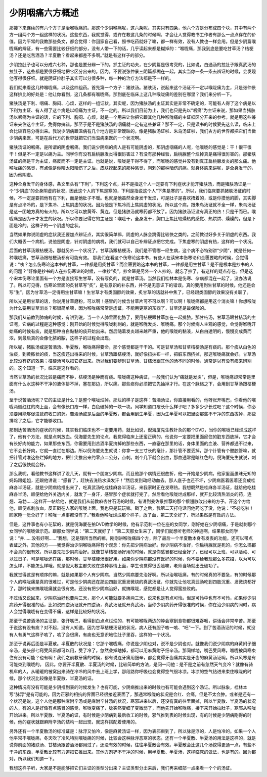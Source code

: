 少阴咽痛六方概述
================

那接下来连续的有六个方子是治喉咙痛的。那这个少阴喉痛呢，这六条呢，其实只有四条，他六个方是分布成四个块，其中有两个方一组两个方一组这样的状况。这些东西，我就觉得，或许在教这几条的时候啊，才会让人觉得教书工作者有那么一点点存在的价值。因为平常的我教那些条文，都会觉得：你回家自己看，照书吃药就好了嘛，都一样有效，没有人教也一样会用。但是少阴篇喉咙痛的辨证，有一些需要比较仔细的部分，没有人带一下的话，几乎读起来都是糊掉的：“喉咙痛，那我到底是要吃甘草汤？桔梗汤？还是吃苦酒汤？半夏散？看起来都差不多啊。”就是有这样子的部分。
 
少阴拉肚子也可以分成六七种，那也是要分辨一下的。抓主证的功夫，在少阴篇是很考究的，比如说，白通汤的拉肚子跟真武汤的拉肚子，这些都是要很仔细地把它区分出来的。因为，不要说张仲景三阴篇都糊在一起，其实当你一条一条去辨证的时候，会发现他写得很仔细。就是阴证拉肚子其实可以分很多种，每一种的治疗方法都是不一样的。

我们就来看这几种喉咙痛，以及这四组药。首先第一个方子：猪肤汤。猪肤汤，说起来这个汤证不一定以喉咙痛为主，只是张仲景这样排比的好处是：他让你看到，这几条都有喉咙痛。那到底在临床上这几种喉咙痛的差别在哪里？我们来分析一下。
 
猪肤汤是下利、咽痛、胸闷、心烦，这样的一组证状。其实呢，因为猪肤汤的主证其实是非常不确定的，可能有人得了这个病是以下利为主证、有人得了这个病是以咽痛为主证，不一定的。所以我们目前为止，我们也只是先以“咽痛”为主证来说，那如果当猪肤汤以咽痛为主证的话，它的下利、胸闷、心烦，就是一个用来让你把它跟其他几种喉咙痛的主证框区分开来的参考。就是用这些兼证来夹住这个主证，免得你搞错。那至于是不是猪肤汤的咽痛就一定有这些兼证？那不一定，只是读书的时候要先这么读，临床上会比较容易分得出来。我说少阴病跟温病有几个地方是非常暧昧的，像是猪肤汤证啦、朱鸟汤证啦，我们古方的世界都把它们当做少阴病来医，可是在后代方的世界就把它们当温病来医的一个状况啊。
 
猪肤汤证的咽痛，是所谓的阴虚咽痛。我们说少阴病的病人是有可能阴虚的，那阴虚咽痛的人呢，他喉咙的感觉是：干！很干很干！但是不一定是以痛为主。同学你有没有扁桃腺发炎得很厉害过？有没有那种经验，扁桃腺整个烂掉真是痛得很厉害的。那猪肤汤证的痛是干为主证，痛反而不一定是主证。也就是说，喉咙是干得不得了，而喉咙的感觉并没有到真正扁桃腺发炎的那么痛。他喉咙痛的感觉，有点像是你晒太阳晒伤了之后，皮肤摸起来的那种感觉，刺刺的那种晒伤的痛。就身体感来讲呢，是全身发干的，因为他阴虚。
 
这种全身发干的身体感，条文里头有“下利”，下利这个点，并不是指这个人一定要有下利症状才能开猪肤汤，而是猪肤汤证是一个“少阴底”的全身阴虚的状况，因此这个人的下焦是寒的，下利是指说这个人“下焦是寒的”。所以，我们临床要抓猪肤汤证的时候，不一定是要抓他有在下利，而是他肚子不暖。也就是他虽然全身发干发烦，可是肚子是喜欢捂着的，或是你摸他的脚，其实脚是有点冷冷的，是下焦冷、上焦阴虚的状况。因为他是下焦冷而上焦阴虚的状况，所以这个病，跟朱鸟汤证就不全一样，朱鸟汤证是这一团地方真的有火的，所以它可以放黄芩、黄连，但是猪肤汤就寒药都不放了。因为猪肤汤证没有真正的热！只是干而已。喉咙痛是因为干才发生的状况。所以你要记得它的主证是：喉咙干，全身发干，胸口上焦比较燥热的感觉、热烘烘、燥燥的，但是下面是冷的。这样子的一个阴虚的症状。
 
当然如果你说阴虚的症状我还要加点辨证点，其实很简单嘛，阴虚的人脉会跳得比较快之类的，之前教过好多关于阴虚的东西。我们大概丢一个病机，说他是阴虚，针对阴虚的病机，我们就可以自己补辨证点把它完成。下焦虚寒的阴虚有热，这样的一个状况。
 
后面的甘草汤跟桔梗汤，那就另外一个状况了。甘草汤跟桔梗汤，我们是不管哪一经生病，这个病不必特别讲“少阴”，就是任何一种喉咙痛，甘草汤跟桔梗汤都有可能有效。
那我们在看这个伤寒论这本书，有些人在读宋本伤寒论和金匮要略的时候，会觉得说：“咦？怎么伤寒论这本书的甘草，一律都是用炙甘草？而金匮要略这本书的甘草，一律都是用生甘草？是不是根本是抄书的人的问题？”好像是抄书的人在抄伤寒论的时候，一律抄“炙”，抄金匮是另外一个人抄的，就忘了抄了，有这样的疑点存在。但是这个宋本伤寒论里面有一个方是直接写生甘草，没有写炙的，就是甘草汤。当然我们桂林本是伤寒、杂病都混在一起了，没办法说了。所以可见得，伤寒论里面的炙甘草写“炙”，是有意识的补东西，并不是无意识下的错误。真的要用到生甘草的时候，他还是会写“生”。因为甘草汤一定得用生甘草嘛！生甘草才有类固醇的效果，炙甘草的话就补中焦了，已经跟类固醇的效果没有关联了。
 
所以光是用甘草的话，你说用甘草磨粉，可以啊！感冒的时候含甘草片可不可以啊？可以啊！喉咙痛都是用这个消炎嘛！你想喉咙为什么要用甘草消炎？那很简单嘛，因为喉咙痛常常是虚证，不能用更寒的东西了，甘草还是最保险的。
 
那我们从前教到肺痈的时候，有讲到说，当一个人肺里面化脓了，要用桔梗跟甘草加在一起排脓。那甘桔汤，甘草汤跟甘桔汤的主证呢，它病的过程是这种感觉：刚开始的时候觉得喉咙刺刺的，就是喉咙发炎、喉咙痛。那个时候病人主观的感觉，会觉得喉咙开始痛的时候有痰，就是那种白白黏黏的痰开始出来。然后随着发炎越来越严重，他的喉咙的黏液，从白白透明的，慢慢变成黄而浓，到最后真的会像化脓的脓，这样子的过程会出现。
 
所以呢，猪肤汤或是苦酒汤、半夏散，喉咙痛得要命，那个感觉都是干干的。可是甘草汤和甘草桔梗汤是有痰的。那个痰从白色的浊痰，到黄脓状的痰，当这痰还出得来的时候，甘草汤跟桔梗汤，就好像扭抹布一样，把脏东西挤掉，那这喉咙痛就会好。甘草汤比较没有挤的效果；桔梗汤可以把它挤出来。所以我们要辨别甘草汤、甘桔汤跟其他的汤不同的时候，通常是以有没有痰来辨别的。这个知道一下，临床是这样看的。
 
当然甘草汤的状况比较是痛而不肿，桔梗汤是肿而有痰。喉咙痛这种病证，一般我们认为“痛就是发炎”，但是，喉咙痛却常常是里面有什么水这种不干净的液体排不掉，塞在那边，所以痛。那些痰你必须把它先抽掉才行。在这个脉络之下，会用到甘草汤跟桔梗汤。
 
至于说苦酒汤呢？它的主证是什么？是整个喉咙烂掉。那烂的样子是这样：苦酒汤证，你直接用看的，他呀张开嘴巴，你看他的喉咙两侧红红的肉上面，会有像长口疮一样，白色破掉的一块一块。同学知道口疮长什么样子吧？多多少少长过吧？这个时候，你必须要用能够促进敛疮收口的药。苦酒汤或是后面的半夏散，都会用到生半夏，因为生半夏可以把里面那些不干净的东西拔掉，那些排除了之后，它才能够收口。
 
那到达苦酒汤的症状的时候，其实我们临床也不一定要用药，就比如说，倪海厦先生教针灸的那个DVD，当你的喉咙已经烂成这样了，他有个方法，就是点刺放血。倪海厦先生的论点，我觉得临床上还蛮正确的，他说你一定要把里面瘀住的脏东西放掉，它才会有长好肉的能力，如果那些东西，你需要用到苦酒半夏挤掉的那些东西，一直塞在那里的话，身体里面的血液、营养都通不过来，它不会长好肉，它就一直烂在那边。所以倪海厦先生就说：你拿一支三寸长的毫针，那针管不要丢掉，那个针管有个塑胶管嘛，就把针管对准这些烂掉的地方，把针尖推出来约零点二公分，点刺。刺个几下就会出血，那血通常是暗红色的。倪海厦先生就说，刺了之后很快就会好。
 
那么我呢，看他教书这样讲了没几天，就有一个朋友少阴病，而且他那个病情还很曲折，他一开始是少阴病，他家里面愚昧无知的妈妈跟姐姐，还跟他讲说：“感冒了，赶快去洗热水澡发汗！”然后发到动经动血去。那人底子也还不坏，少阴病医着医着还变成桂麻各半汤证，就是少阴病给推出来了，吃真武汤吃成桂麻各半汤证，来我家时正在发寒热。我想既然是桂麻各半汤证，就给他吃桂麻各半汤，顺便给他外关透内关，就发了一身汗，感冒那个症状就打完了。然后看他喉咙烂成那样，就开比较清热消炎的药，连翘、马勃……这样开一帖给他，就是我们从前教麻杏甘石汤的时候，有讲到姜佐景推荐的那个银翘散改出来的方子。开这个方给他，顺便点刺放血，反正戳在人家的喉咙上面，我也只是玩玩嘛。戳了之后，我第二天打电话问他药吃了没，他说：“不必吃啦！回家睡一觉全好了！喉咙一点事都没有了。”我看他喉咙烂成那个样子，放了血，第二天全好了，所以果然是有效的方法。
 
但是，这件事也有小花絮的，就是倪海厦在拍DVD教学的时候，他有示范刺一位在座的女同学，刚好她在少阴咽痛，于是就刺那个女同学的喉咙做示范。跟那女同学说：“第二天就好了！”第二天那女生来了，同学们就想听老师的神迹啊，结果那女同学说：“并……没有好啊……”我想，这是理所当然的嘛，刚刚讲喉咙痛四个方，除了最后一个半夏散本身有发表的功能，还可以带点表证之外，其他的方——我觉得治少阴喉咙痛得有个观念：你先把少阴病治好。你少阴病不治好，你扁桃腺就是死的，你怎么搞都不会真的很有效，所以要先把少阴病治好。就像甘草桔梗汤好用的时候，就是你感冒都已经全好了，已经可以上班、可以活动、可以过日子，可是喉咙还在痛，那时候，甘草桔梗汤很好用。如果你少阴病都没有医好的时候，你不要给我玩那么多花招，以为可以怎么样，不能怎么样哦。就是倪大教主都失败在这种事情上面，学生也觉得很丢脸嘛，老师当场就出丑破功了。
 
我就觉得这是有顺序的嘛，就是如果那个人有少阴病，当然少阴病要先治好啊。所以治喉咙痛，有的时候真的不要急，有的时候那个人的喉咙痛是真的很难过，可是他少阴病还在那边四肢沉重发微烧的真武汤证，你就先让他吃真武汤吃到四肢沉重、发微烧都好了，那时候来搞喉咙痛就会很有效。还没有把少阴病治好，就搞喉咙，感觉都是让人觉得蛮挫败的。
 
不过话又说回来，少阴病治好也要两三天，那个人可能就要多痛两三天，说来也是有点可怜。但是可怜中也有不可怜，如果你少阴病药开得很准的话，比如说四逆汤证就开四逆汤，真武汤证就开真武汤，当你少阴病药开得很准的时候，你在治少阴病的同时，病人会觉得喉咙有在变得不痛，这样是比较好的状况。
 
那至于说苦酒汤的主证是，张开嘴巴，看得到白点点烂烂的，有可能喉咙两边的肿会塞到食物都很难吞咽，讲话会非常辛苦。那至于说这有没有痰？对不起，没有人知道。因为甘草桔梗汤证的状况，病人还有胆子咳一咳、“呸”一下。到了苦酒汤证的时候，就没有人有勇气这样子咳了，咳了会很痛，有痰也无意识地往肚子里吞，这样的一个状况。
 
那至于说再后面是半夏散。半夏散的状况是：它那个喉咙痛，你说是少阴也对，说不是少阴也对。就像我们说少阴病的麻黄附子细辛汤，是头部七窍受风邪都可以用，受了冷了，忽然聋掉瞎掉，都可以用麻黄附子细辛汤。那同样地，嘴巴受风寒，喉咙被风寒束住有没有可能？也有啊！我们之前教牙痛的时候，都有说连牙痛用细辛，都会觉得牙齿痛其实是牙齿的麻黄汤证啊。所以风寒是有可能束到喉咙的。
因此，你要开半夏散、半夏汤的时候，比较简单的方法，是问一问他：是不是之前有忽然天气变冷？就像有骑机车的人，从暖暖的被窝出来骑在冷冷的风中去上班上学，那段路你呼吸也会觉得空气很冰凉。冰凉的空气钻进来束住喉咙的时候，那个状况比较像是半夏散、半夏汤的证。
 
这种情况有没有可能是少阴推到表的时候发生？也有可能，少阴病推出来的时候也有可能会遇到这个汤证。所以脉象，桂林本写“脉浮”是有可能的，因为正邪的相抗的界面已经很接近表面了，那通常喉咙的状况是会红、会痛，但是不太会肿。或者是还有一个状况是说，这个人他是那种麻附辛汤或是麻附辛甘汤的状况，寒邪进来以后，还没有真的往里面掉，所以半夏散、半夏汤的状况的人，有的人是好像有点感冒的感觉，喉咙变痛了，脉突然变细了变微弱了，而他先开始喉咙痛，接下来开始拉肚子，寒邪从喉咙开始进来。所以半夏散、半夏汤的证，有时候是少阴病到最后收工的时候，邪气推到表的时候出现，有的时候是少阴病刚得的时候，他的症状就跟麻附辛汤的结构一起出现，就这样搭配着使用的。
 
另外还有一个半夏散汤的标准证是：脉浮又怕冷，像是麻黄汤证一样，因为表邪束到了，所以脉是浮的，人是怕冷的。如果一个人他平常不喉咙痛，冬天吹了冷风特别喉咙痛的时候，比较会这种脉浮恶寒的状态。还有一个半夏散、半夏汤的用法是这样的，就是说你前面的猪肤汤、甘桔汤跟苦酒汤都用过了，还没有效的时候，往往半夏散会有效。半夏散会比这几个汤挖得更通一点，有些不干净的东西，半夏散比较有力道把它推出来。其他方剂铲不干净的时候，用半夏散、半夏汤，这样临床的做法，也是有的。因为都对，所以我们知道一下。
 
我想这样子听，大家是不是能够把它们主证的类型分出来？主证类型分出来后，我们再来细部一点来看一个个的汤证。
